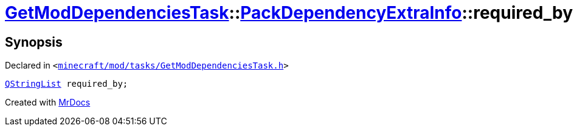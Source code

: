[#GetModDependenciesTask-PackDependencyExtraInfo-required_by]
= xref:GetModDependenciesTask.adoc[GetModDependenciesTask]::xref:GetModDependenciesTask/PackDependencyExtraInfo.adoc[PackDependencyExtraInfo]::required&lowbar;by
:relfileprefix: ../../
:mrdocs:


== Synopsis

Declared in `&lt;https://github.com/PrismLauncher/PrismLauncher/blob/develop/launcher/minecraft/mod/tasks/GetModDependenciesTask.h#L54[minecraft&sol;mod&sol;tasks&sol;GetModDependenciesTask&period;h]&gt;`

[source,cpp,subs="verbatim,replacements,macros,-callouts"]
----
xref:QStringList.adoc[QStringList] required&lowbar;by;
----



[.small]#Created with https://www.mrdocs.com[MrDocs]#
